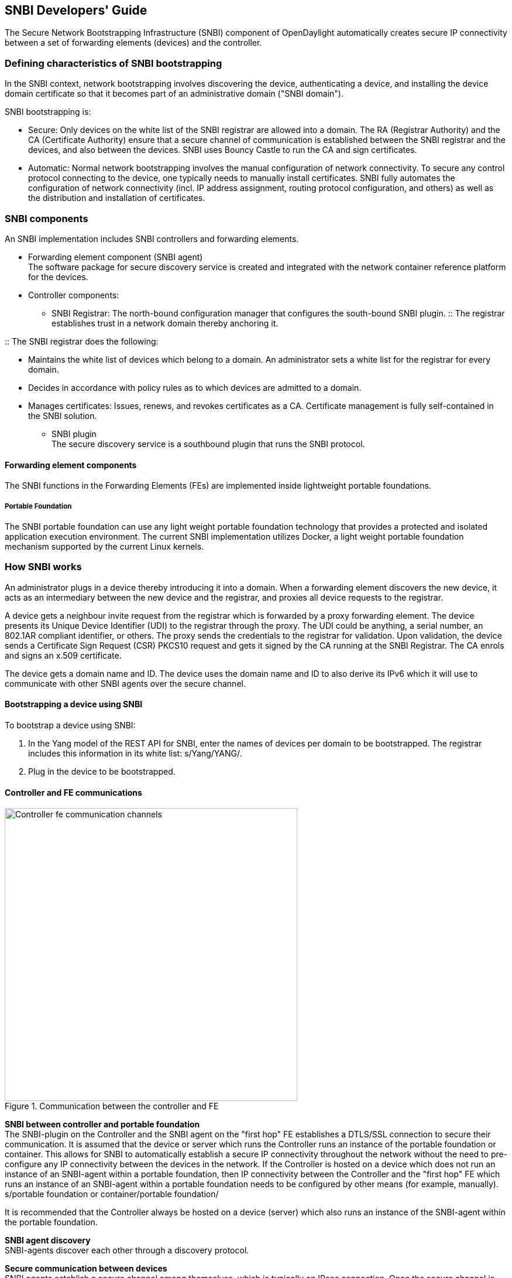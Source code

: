 == SNBI Developers' Guide
The Secure Network Bootstrapping Infrastructure (SNBI) component of OpenDaylight automatically creates secure IP connectivity between a set of forwarding elements (devices) and the controller.

=== Defining characteristics of SNBI bootstrapping
In the SNBI context, network bootstrapping involves discovering the device, authenticating a device, and installing the device domain certificate so that it becomes part of an administrative domain ("SNBI domain").

SNBI bootstrapping is: +

* Secure: Only devices on the white list of the SNBI registrar are allowed into a domain. The RA (Registrar Authority) and the CA (Certificate Authority) ensure that a secure channel of communication is established between the SNBI registrar and the devices, and also between the devices. SNBI uses Bouncy Castle to run the CA and sign certificates.
* Automatic:  Normal network bootstrapping involves the manual configuration of network connectivity. To secure any control protocol connecting to the device, one typically needs to manually install certificates. SNBI fully automates the configuration of network connectivity (incl. IP address assignment, routing protocol configuration, and others) as well as the distribution and installation of certificates.

=== SNBI components
An SNBI implementation includes SNBI controllers and forwarding elements.

* Forwarding element component (SNBI agent) +
The software package for secure discovery service is created and integrated with the network container reference platform for the devices.

* Controller components:
** SNBI Registrar: The north-bound configuration manager that configures the south-bound SNBI plugin.
:: The registrar establishes trust in a network domain thereby anchoring it.
 
:: The SNBI registrar does the following: + 

*** Maintains the white list of devices which belong to a domain. An administrator sets a white list for the registrar for every domain.
*** Decides in accordance with policy rules as to which devices are admitted to a domain. 
*** Manages certificates: Issues, renews, and revokes certificates as a CA. Certificate management is fully self-contained in the SNBI solution.
** SNBI plugin +
The secure discovery service is a southbound plugin that runs the SNBI protocol.

==== Forwarding element components
The SNBI functions in the Forwarding Elements (FEs) are implemented inside lightweight portable foundations. 

===== Portable Foundation
The SNBI portable foundation can use any light weight portable foundation technology that provides a protected and isolated application execution environment. The current SNBI implementation utilizes Docker, a light weight portable foundation mechanism supported by the current Linux kernels.

=== How SNBI works
An administrator plugs in a device thereby introducing it into a domain. When a forwarding element discovers the new device, it acts as an intermediary between the new device and the registrar, and proxies all device requests to the registrar.

A device gets a neighbour invite request from the registrar which is forwarded by a proxy forwarding element. The device presents its Unique Device Identifier (UDI) to the registrar through the proxy. The UDI could be anything, a serial number, an 802.1AR compliant identifier, or others. The proxy sends the credentials to the registrar for validation. Upon validation, the device sends a Certificate Sign Request (CSR) PKCS10 request and gets it signed by the CA running at the SNBI Registrar. The CA enrols and signs an x.509 certificate. 

The device gets a domain name and ID. The device uses the domain name and ID to also derive its IPv6 which it will use to communicate with other SNBI agents over the secure channel.

==== Bootstrapping a device using SNBI
To bootstrap a device using SNBI: +

. In the Yang model of the REST API for SNBI, enter the names of devices per domain to be bootstrapped. The registrar includes this information in its white list: s/Yang/YANG/.
. Plug in the device to be bootstrapped.

==== Controller and FE communications

.Communication between the controller and FE
image::Controller-fe-communication-channels.png[width=500]

*SNBI between controller and portable foundation* +
The SNBI-plugin on the Controller and the SNBI agent on the "first hop" FE establishes a DTLS/SSL connection to secure their communication. It is assumed that the device or server which runs the Controller runs an instance of the portable foundation or container. This allows for SNBI to automatically establish a secure IP connectivity throughout the network without the need to pre-configure any IP connectivity between the devices in the network. If the Controller is hosted on a device which does not run an instance of an SNBI-agent within a portable foundation, then IP connectivity between the Controller and the "first hop" FE which runs an instance of an SNBI-agent within a portable foundation needs to be configured by other means (for example, manually). + 
s/portable foundation or container/portable foundation/

It is recommended that the Controller always be hosted on a device (server) which also runs an instance of the SNBI-agent within the portable foundation.

*SNBI agent discovery* +
SNBI-agents discover each other through a discovery protocol. 

*Secure communication between devices* +
SNBI agents establish a secure channel among themselves, which is typically an IPsec connection. Once the secure channel is established, other services running on the same host (be it a forwarding element or a controller) can leverage the secure IP connectivity for their means. In Figure 1, an example "protocol x plugin" leverages the secure channel to communicate between different instances of protocol x. Example protocols which could use the secure channel include OpenFlow, and Netconf. The protocols need not establish their own secure transport (for example, using DTLS/SSL). 
Any protocol can, of course, establish its own additional secure transport on top of the already secure connectivity provided by SNBI. 

*Configuration control between SNBI-agent and underlying host OS* +
An SNBI-agent hosted in a portable foundation controls and retrieves certain configuration parameters through a RESTconf/Netconf interface. This includes: +

* The establishment and configuration of the secure channel (that is to say, the IPsec connection).
* Routing table control.
* The retrieval of a UDI.

The configuration interface between portable foundation and underlying host is based on standard IETF YANG models (https://tools.ietf.org/html/rfc7223[RFC 7223] for interface configuration, draft-ietf-netmod-routing-cfg for route management, and others). 

This approach decouples the underlying host and its configuration specifics from the portable foundation hosting environment, and allows for the simplified portability of the portable foundation.

==== Benefits of SNBI discovery
The automatic discovery between SNBI devices and controllers: 

* Reveals the physical topology of the network thus supporting network management
* Exposes a device as either a forwarding element or a controller
* Associates a device to an administrative domain
* Makes possible the initiation of controller federation processes through device type and domain information

The SNBI component of the OpenDaylight Controller automatically creates secure network connectivity between devices. This connectivity can be leveraged by other features and functions to for example to install, control and manage the life cycle of additional software components hosted within the portable foundation of a forwarding element..
The portable foundation built on container technology can be extended to support additional orchestration and configuration management functions.

==== SNBI: Non-ODL technologies used

* Yang models: The SNBI APIs are defined through Yang.

:: RFC 6020 ‘YANG - A Data Modeling Language for the Network Configuration Protocol (NETCONF) is available at:
http://tools.ietf.org/html/rfc6020

* Docker 
SNBI uses lightweight portable foundations to implement SNBI functions in FEs. The SNBI portable foundation in the current implementation uses Docker and Linux kernels. SNBI uses Docker to start the portable foundation in a host, and pass needed parameters, such as the CID, by means of environment variables into the container.

:: Information on the Docker open platform is available at:
https://www.docker.com/

==== SNBI terms and definitions

SNBI Domain:: A logical set of devices with common goals
Registrar::  SNBI software that acts as a domain trust anchor, incorporating both RA and CA functions to bootstrap new devices
UDI:: Unique device identifier
FE:: Forwarding element
Portable foundation:: Reference environment to host network functions, like the SNBI-agent, on devices. The PF provides infrastructure to help host network-centric software components on devices while decoupling them from the  Linux distribution and software load of the underlying host.
SNBI RA:: The Registration Authority module that authenticates new devices 
SNBI CA:: The Certificate Authority module that signs device certificates









